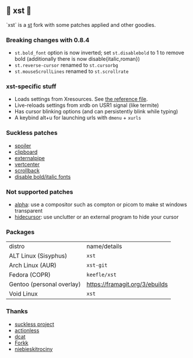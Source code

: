 ** 💊 xst 💊

`xst` is a [[https://st.suckless.org/][st]] fork with some patches applied and other goodies.

*** Breaking changes with 0.8.4

- =st.bold_font= option is now inverted; set =st.disablebold= to 1 to remove bold (additionally there is now disable{italic,roman})
- =st.reverse-cursor= renamed to =st.cursorbg=
- =st.mouseScrollLines= renamed to =st.scrollrate=

*** xst-specific stuff

- Loads settings from Xresources. See [[./.Xresources][the reference file]].
- Live-reloads settings from xrdb on USR1 signal (like termite)
- Has cursor blinking options (and can persistently blink while typing)
- A keybind alt+u for launching urls with =dmenu= + =xurls=

*** Suckless patches

- [[https://st.suckless.org/patches/spoiler/][spoiler]]
- [[https://st.suckless.org/patches/clipboard/][clipboard]]
- [[https://st.suckless.org/patches/externalpipe/][externalpipe]]
- [[https://st.suckless.org/patches/vertcenter/][vertcenter]]
- [[https://st.suckless.org/patches/scrollback/][scrollback]]
- [[https://st.suckless.org/patches/disable_bold_italic_fonts/][disable bold/italic fonts]]

*** Not supported patches

- [[https://st.suckless.org/patches/alpha/][alpha]]: use a compositor such as compton or picom to make st windows transparent
- [[https://st.suckless.org/patches/hidecursor/][hidecursor]]: use unclutter or an external program to hide your cursor

*** Packages

| distro                    | name/details                   |
| ALT Linux (Sisyphus)      | =xst=                          |
| Arch Linux (AUR)          | =xst-git=                      |
| Fedora (COPR)             | =keefle/xst=                   |
| Gentoo (personal overlay) | https://framagit.org/3/ebuilds |
| Void Linux                | =xst=                          |

*** Thanks

- [[http://suckless.org/][suckless project]]
- [[https://github.com/actionless/][actionless]]
- [[https://github.com/dcat][dcat]]
- [[https://github.com/forkk][Forkk]]
- [[https://github.com/niebieskitrociny/][niebieskitrociny]]


